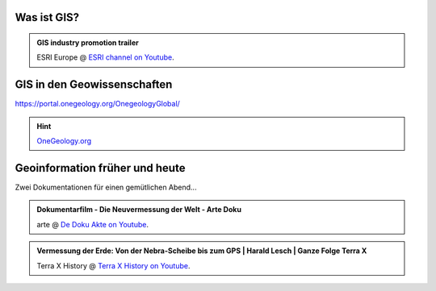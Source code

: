 Was ist GIS?
=================

.. admonition:: GIS industry promotion trailer
    :class: admonition-youtube

    ..  youtube:: Gtak1xThxOk

    ESRI Europe @ `ESRI channel on Youtube <https://www.youtube.com/watch?v=Gtak1xThxOk>`_.

.. dropdown:: Dropdown title
    :animate: fade-in  # Makes the text fade into picture
    :color: primary  # Makes the dropdown green instead of grey

    Dropdown content

.. dropdown:: Open dropdown
    :color: primary
    :open:  # If for whatever reason you want the dropdown open upon pageload, add this

    Dropdown content


GIS in den Geowissenschaften
===================

https://portal.onegeology.org/OnegeologyGlobal/

.. hint::

    `OneGeology.org <https://onegeology.org/>`_


Geoinformation früher und heute
===================

Zwei Dokumentationen für einen gemütlichen Abend...

.. admonition:: Dokumentarfilm - Die Neuvermessung der Welt - Arte Doku
    :class: admonition-youtube

    ..  youtube:: XKpCgCIlGsk

    arte @ `De Doku Akte on Youtube <https://www.youtube.com/watch?v=XKpCgCIlGsk>`_.

.. admonition:: Vermessung der Erde: Von der Nebra-Scheibe bis zum GPS | Harald Lesch | Ganze Folge Terra X
    :class: admonition-youtube

    ..  youtube:: fAIhlgk5WQI

    Terra X History @ `Terra X History on Youtube <https://www.youtube.com/watch?v=fAIhlgk5WQI>`_.